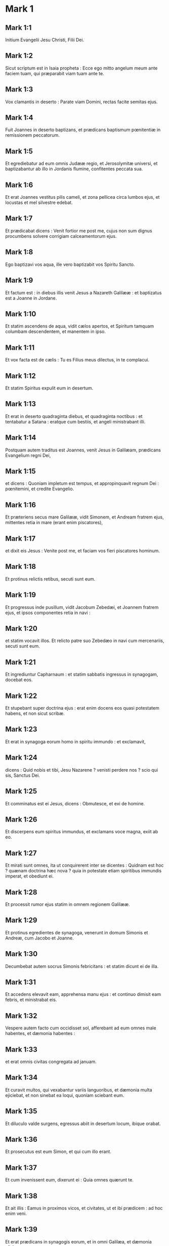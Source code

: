 * Mark 1

** Mark 1:1

Initium Evangelii Jesu Christi, Filii Dei.

** Mark 1:2

Sicut scriptum est in Isaia propheta :   Ecce ego mitto angelum meum ante faciem tuam,  qui præparabit viam tuam ante te. 

** Mark 1:3

Vox clamantis in deserto :  Parate viam Domini, rectas facite semitas ejus.

** Mark 1:4

Fuit Joannes in deserto baptizans, et prædicans baptismum pœnitentiæ in remissionem peccatorum.

** Mark 1:5

Et egrediebatur ad eum omnis Judææ regio, et Jerosolymitæ universi, et baptizabantur ab illo in Jordanis flumine, confitentes peccata sua.

** Mark 1:6

Et erat Joannes vestitus pilis cameli, et zona pellicea circa lumbos ejus, et locustas et mel silvestre edebat.

** Mark 1:7

Et prædicabat dicens : Venit fortior me post me, cujus non sum dignus procumbens solvere corrigiam calceamentorum ejus.

** Mark 1:8

Ego baptizavi vos aqua, ille vero baptizabit vos Spiritu Sancto.  

** Mark 1:9

Et factum est : in diebus illis venit Jesus a Nazareth Galilææ : et baptizatus est a Joanne in Jordane.

** Mark 1:10

Et statim ascendens de aqua, vidit cælos apertos, et Spiritum tamquam columbam descendentem, et manentem in ipso.

** Mark 1:11

Et vox facta est de cælis : Tu es Filius meus dilectus, in te complacui.  

** Mark 1:12

Et statim Spiritus expulit eum in desertum.

** Mark 1:13

Et erat in deserto quadraginta diebus, et quadraginta noctibus : et tentabatur a Satana : eratque cum bestiis, et angeli ministrabant illi.  

** Mark 1:14

Postquam autem traditus est Joannes, venit Jesus in Galilæam, prædicans Evangelium regni Dei,

** Mark 1:15

et dicens : Quoniam impletum est tempus, et appropinquavit regnum Dei : pœnitemini, et credite Evangelio.

** Mark 1:16

Et præteriens secus mare Galilææ, vidit Simonem, et Andream fratrem ejus, mittentes retia in mare (erant enim piscatores),

** Mark 1:17

et dixit eis Jesus : Venite post me, et faciam vos fieri piscatores hominum.

** Mark 1:18

Et protinus relictis retibus, secuti sunt eum.

** Mark 1:19

Et progressus inde pusillum, vidit Jacobum Zebedæi, et Joannem fratrem ejus, et ipsos componentes retia in navi :

** Mark 1:20

et statim vocavit illos. Et relicto patre suo Zebedæo in navi cum mercenariis, secuti sunt eum.  

** Mark 1:21

Et ingrediuntur Capharnaum : et statim sabbatis ingressus in synagogam, docebat eos.

** Mark 1:22

Et stupebant super doctrina ejus : erat enim docens eos quasi potestatem habens, et non sicut scribæ.

** Mark 1:23

Et erat in synagoga eorum homo in spiritu immundo : et exclamavit,

** Mark 1:24

dicens : Quid nobis et tibi, Jesu Nazarene ? venisti perdere nos ? scio qui sis, Sanctus Dei.

** Mark 1:25

Et comminatus est ei Jesus, dicens : Obmutesce, et exi de homine.

** Mark 1:26

Et discerpens eum spiritus immundus, et exclamans voce magna, exiit ab eo.

** Mark 1:27

Et mirati sunt omnes, ita ut conquirerent inter se dicentes : Quidnam est hoc ? quænam doctrina hæc nova ? quia in potestate etiam spiritibus immundis imperat, et obediunt ei.

** Mark 1:28

Et processit rumor ejus statim in omnem regionem Galilææ.  

** Mark 1:29

Et protinus egredientes de synagoga, venerunt in domum Simonis et Andreæ, cum Jacobo et Joanne.

** Mark 1:30

Decumbebat autem socrus Simonis febricitans : et statim dicunt ei de illa.

** Mark 1:31

Et accedens elevavit eam, apprehensa manu ejus : et continuo dimisit eam febris, et ministrabat eis.  

** Mark 1:32

Vespere autem facto cum occidisset sol, afferebant ad eum omnes male habentes, et dæmonia habentes :

** Mark 1:33

et erat omnis civitas congregata ad januam.

** Mark 1:34

Et curavit multos, qui vexabantur variis languoribus, et dæmonia multa ejiciebat, et non sinebat ea loqui, quoniam sciebant eum.  

** Mark 1:35

Et diluculo valde surgens, egressus abiit in desertum locum, ibique orabat.

** Mark 1:36

Et prosecutus est eum Simon, et qui cum illo erant.

** Mark 1:37

Et cum invenissent eum, dixerunt ei : Quia omnes quærunt te.

** Mark 1:38

Et ait illis : Eamus in proximos vicos, et civitates, ut et ibi prædicem : ad hoc enim veni.

** Mark 1:39

Et erat prædicans in synagogis eorum, et in omni Galilæa, et dæmonia ejiciens.  

** Mark 1:40

Et venit ad eum leprosus deprecans eum : et genu flexo dixit ei : Si vis, potes me mundare.

** Mark 1:41

Jesus autem misertus ejus, extendit manum suam : et tangens eum, ait illi : Volo : mundare.

** Mark 1:42

Et cum dixisset, statim discessit ab eo lepra, et mundatus est.

** Mark 1:43

Et comminatus est ei, statimque ejecit illum,

** Mark 1:44

et dicit ei : Vide nemini dixeris : sed vade, ostende te principi sacerdotum, et offer pro emundatione tua, quæ præcepit Moyses in testimonium illis.

** Mark 1:45

At ille egressus cœpit prædicare, et diffamare sermonem, ita ut jam non posset manifeste introire in civitatem, sed foris in desertis locis esset, et conveniebant ad eum undique.   

* Mark 2

** Mark 2:1

Et iterum intravit Capharnaum post dies,

** Mark 2:2

et auditum est quod in domo esset, et convenerunt multi, ita ut non caperet neque ad januam, et loquebatur eis verbum.

** Mark 2:3

Et venerunt ad eum ferentes paralyticum, qui a quatuor portabatur.

** Mark 2:4

Et cum non possent offerre eum illi præ turba, nudaverunt tectum ubi erat : et patefacientes submiserunt grabatum in quo paralyticus jacebat.

** Mark 2:5

Cum autem vidisset Jesus fidem illorum, ait paralytico : Fili, dimittuntur tibi peccata tua.

** Mark 2:6

Erant autem illic quidam de scribis sedentes, et cogitantes in cordibus suis :

** Mark 2:7

Quid hic sic loquitur ? blasphemat. Quis potest dimittere peccata, nisi solus Deus ?

** Mark 2:8

Quo statim cognito Jesus spiritu suo, quia sic cogitarent intra se, dicit illis : Quid ista cogitatis in cordibus vestris ?

** Mark 2:9

Quid est facilius dicere paralytico : Dimittuntur tibi peccata : an dicere : Surge, tolle grabatum tuum, et ambula ?

** Mark 2:10

Ut autem sciatis quia Filius hominis habet potestatem in terra dimittendi peccata (ait paralytico),

** Mark 2:11

tibi dico : Surge, tolle grabatum tuum, et vade in domum tuam.

** Mark 2:12

Et statim surrexit ille : et, sublato grabato, abiit coram omnibus, ita ut mirarentur omnes, et honorificent Deum, dicentes : Quia numquam sic vidimus.  

** Mark 2:13

Et egressus est rursus ad mare, omnisque turba veniebat ad eum, et docebat eos.

** Mark 2:14

Et cum præteriret, vidit Levi Alphæi sedentem ad telonium, et ait illi : Sequere me. Et surgens secutus est eum.

** Mark 2:15

Et factum est, cum accumberet in domo illius, multi publicani et peccatores simul discumbebant cum Jesu et discipulis ejus : erant enim multi, qui et sequebantur eum.

** Mark 2:16

Et scribæ et pharisæi videntes quia manducaret cum publicanis et peccatoribus, dicebant discipulis ejus : Quare cum publicanis et peccatoribus manducat et bibit Magister vester ?

** Mark 2:17

Hoc audito Jesus ait illis : Non necesse habent sani medico, sed qui male habent : non enim veni vocare justos, sed peccatores.

** Mark 2:18

Et erant discipuli Joannis et pharisæi jejunantes : et veniunt, et dicunt illi : Quare discipuli Joannis et pharisæorum jejunant, tui autem discipuli non jejunant ?

** Mark 2:19

Et ait illis Jesus : Numquid possunt filii nuptiarum, quamdiu sponsus cum illis est, jejunare ? Quanto tempore habent secum sponsum, non possunt jejunare.

** Mark 2:20

Venient autem dies cum auferetur ab eis sponsus : et tunc jejunabunt in illis diebus.

** Mark 2:21

Nemo assumentum panni rudis assuit vestimento veteri : alioquin aufert supplementum novum a veteri, et major scissura fit.

** Mark 2:22

Et nemo mittit vinum novum in utres veteres : alioquin dirumpet vinum utres, et vinum effundetur, et utres peribunt : sed vinum novum in utres novos mitti debet.  

** Mark 2:23

Et factum est iterum cum Dominus sabbatis ambularet per sata, et discipuli ejus cœperunt progredi, et vellere spicas.

** Mark 2:24

Pharisæi autem dicebant ei : Ecce, quid faciunt sabbatis quod non licet ?

** Mark 2:25

Et ait illis : Numquam legistis quid fecerit David, quando necessitatem habuit, et esuriit ipse, et qui cum eo erant ?

** Mark 2:26

quomodo introivit in domum Dei sub Abiathar principe sacerdotum, et panes propositionis manducavit, quos non licebat manducare, nisi sacerdotibus, et dedit eis qui cum eo erant ?

** Mark 2:27

Et dicebat eis : Sabbatum propter hominem factum est, et non homo propter sabbatum.

** Mark 2:28

Itaque Dominus est Filius hominis, etiam sabbati.   

* Mark 3

** Mark 3:1

Et introivit iterum in synagogam : et erat ibi homo habens manum aridam.

** Mark 3:2

Et observabant eum, si sabbatis curaret, ut accusarent illum.

** Mark 3:3

Et ait homini habenti manum aridam : Surge in medium.

** Mark 3:4

Et dicit eis : Licet sabbatis benefacere, an male ? animam salvam facere, an perdere ? At illi tacebant.

** Mark 3:5

Et circumspiciens eos cum ira, contristatus super cæcitate cordis eorum, dicit homini : Extende manum tuam. Et extendit, et restituta est manus illi.

** Mark 3:6

Exeuntes autem pharisæi, statim cum Herodianis consilium faciebant adversus eum quomodo eum perderent.  

** Mark 3:7

Jesus autem cum discipulis suis secessit ad mare : et multa turba a Galilæa et Judæa secuta est eum,

** Mark 3:8

et ab Jerosolymis, et ab Idumæa, et trans Jordanem : et qui circa Tyrum et Sidonem multitudo magna, audientes quæ faciebat, venerunt ad eum.

** Mark 3:9

Et dicit discipulis suis ut navicula sibi deserviret propter turbam, ne comprimerent eum :

** Mark 3:10

multos enim sanabat, ita ut irruerent in eum ut illum tangerent, quotquot habebant plagas.

** Mark 3:11

Et spiritus immundi, cum illum videbant, procidebant ei : et clamabant, dicentes :

** Mark 3:12

Tu es Filius Dei. Et vehementer comminabatur eis ne manifestarent illum.  

** Mark 3:13

Et ascendens in montem vocavit ad se quos voluit ipse : et venerunt ad eum.

** Mark 3:14

Et fecit ut essent duodecim cum illo : et ut mitteret eos prædicare.

** Mark 3:15

Et dedit illis potestatem curandi infirmitates et ejiciendi dæmonia.

** Mark 3:16

Et imposuit Simoni nomen Petrus :

** Mark 3:17

et Jacobum Zebedæi, et Joannem fratrem Jacobi, et imposuit eis nomina Boanerges, quod est, Filii tonitrui :

** Mark 3:18

et Andream, et Philippum, et Bartholomæum, et Matthæum, et Thomam, et Jacobum Alphæi, et Thaddæum, et Simonem Cananæum,

** Mark 3:19

et Judam Iscariotem, qui et tradidit illum.  

** Mark 3:20

Et veniunt ad domum : et convenit iterum turba, ita ut non possent neque panem manducare.

** Mark 3:21

Et cum audissent sui, exierunt tenere eum : dicebant enim : Quoniam in furorem versus est.

** Mark 3:22

Et scribæ, qui ab Jerosolymis descenderant, dicebant : Quoniam Beelzebub habet, et quia in principe dæmoniorum ejicit dæmonia.  

** Mark 3:23

Et convocatis eis in parabolis dicebat illis : Quomodo potest Satanas Satanam ejicere ?

** Mark 3:24

Et si regnum in se dividatur, non potest regnum illud stare.

** Mark 3:25

Et si domus super semetipsam dispertiatur, non potest domus illa stare.

** Mark 3:26

Et si Satanas consurrexerit in semetipsum, dispertitus est, et non poterit stare, sed finem habet.

** Mark 3:27

Nemo potest vasa fortis ingressus in domum diripere, nisi prius fortem alliget, et tunc domum ejus diripiet.

** Mark 3:28

Amen dico vobis, quoniam omnia dimittentur filiis hominum peccata, et blasphemiæ quibus blasphemaverint :

** Mark 3:29

qui autem blasphemaverit in Spiritum Sanctum, non habebit remissionem in æternum, sed reus erit æterni delicti.

** Mark 3:30

Quoniam dicebant : Spiritum immundum habet.  

** Mark 3:31

Et veniunt mater ejus et fratres : et foris stantes miserunt ad eum vocantes eum,

** Mark 3:32

et sedebat circa eum turba : et dicunt ei : Ecce mater tua et fratres tui foris quærunt te.

** Mark 3:33

Et respondens eis, ait : Quæ est mater mea et fratres mei ?

** Mark 3:34

Et circumspiciens eos, qui in circuitu ejus sedebant, ait : Ecce mater mea et fratres mei.

** Mark 3:35

Qui enim fecerit voluntatem Dei, hic frater meus, et soror mea, et mater est.   

* Mark 4

** Mark 4:1

Et iterum cœpit docere ad mare : et congregata est ad eum turba multa, ita ut navim ascendens sederet in mari, et omnis turba circa mare super terram erat :

** Mark 4:2

et docebat eos in parabolis multa, et dicebat illis in doctrina sua :

** Mark 4:3

Audite : ecce exiit seminans ad seminandum.

** Mark 4:4

Et dum seminat, aliud cecidit circa viam, et venerunt volucres cæli, et comederunt illud.

** Mark 4:5

Aliud vero cecidit super petrosa, ubi non habuit terram multam : et statim exortum est, quoniam non habebat altitudinem terræ :

** Mark 4:6

et quando exortus est sol, exæstuavit : et eo quod non habebat radicem, exaruit.

** Mark 4:7

Et aliud cecidit in spinas : et ascenderunt spinæ, et suffocaverunt illud, et fructum non dedit.

** Mark 4:8

Et aliud cecidit in terram bonam : et dabat fructum ascendentem et crescentem, et afferebat unum triginta, unum sexaginta, et unum centum.

** Mark 4:9

Et dicebat : Qui habet aures audiendi, audiat.

** Mark 4:10

Et cum esset singularis, interrogaverunt eum hi qui cum eo erant duodecim, parabolam.

** Mark 4:11

Et dicebat eis : Vobis datum est nosse mysterium regni Dei : illis autem, qui foris sunt, in parabolis omnia fiunt :

** Mark 4:12

ut videntes videant, et non videant : et audientes audiant, et non intelligant : nequando convertantur, et dimittantur eis peccata.  

** Mark 4:13

Et ait illis : Nescitis parabolam hanc ? Et quomodo omnes parabolas cognoscetis ?

** Mark 4:14

Qui seminat, verbum seminat.

** Mark 4:15

Hi autem sunt, qui circa viam, ubi seminatur verbum, et cum audierint, confestim venit Satanas, et aufert verbum, quod seminatum est in cordibus eorum.

** Mark 4:16

Et hi sunt similiter, qui super petrosa seminantur : qui cum audierint verbum, statim cum gaudio accipiunt illud :

** Mark 4:17

et non habent radicem in se, sed temporales sunt : deinde orta tribulatione et persecutione propter verbum, confestim scandalizantur.

** Mark 4:18

Et alii sunt qui in spinas seminantur : hi sunt qui verbum audiunt,

** Mark 4:19

et ærumnæ sæculi, et deceptio divitiarum, et circa reliqua concupiscentiæ introëuntes suffocant verbum, et sine fructu efficitur.

** Mark 4:20

Et hi sunt qui super terram bonam seminati sunt, qui audiunt verbum, et suscipiunt, et fructificant, unum triginta, unum sexaginta, et unum centum.  

** Mark 4:21

Et dicebat illis : Numquid venit lucerna ut sub modio ponatur, aut sub lecto ? nonne ut super candelabrum ponatur ?

** Mark 4:22

Non est enim aliquid absconditum, quod non manifestetur : nec factum est occultum, sed ut in palam veniat.

** Mark 4:23

Si quis habet aures audiendi, audiat.

** Mark 4:24

Et dicebat illis : Videte quid audiatis. In qua mensura mensi fueritis, remetietur vobis, et adjicietur vobis.

** Mark 4:25

Qui enim habet, dabitur illi : et qui non habet, etiam quod habet auferetur ab eo.  

** Mark 4:26

Et dicebat : Sic est regnum Dei, quemadmodum si homo jaciat sementem in terram,

** Mark 4:27

et dormiat, et exsurgat nocte et die, et semen germinet, et increscat dum nescit ille.

** Mark 4:28

Ultro enim terra fructificat, primum herbam, deinde spicam, deinde plenum frumentum in spica.

** Mark 4:29

Et cum produxerit fructus, statim mittit falcem, quoniam adest messis.

** Mark 4:30

Et dicebat : Cui assimilabimus regnum Dei ? aut cui parabolæ comparabimus illud ?

** Mark 4:31

Sicut granum sinapis, quod cum seminatum fuerit in terra, minus est omnibus seminibus, quæ sunt in terra :

** Mark 4:32

et cum seminatum fuerit, ascendit, et fit majus omnibus oleribus, et facit ramos magnos, ita ut possint sub umbra ejus aves cæli habitare.

** Mark 4:33

Et talibus multis parabolis loquebatur eis verbum, prout poterant audire :

** Mark 4:34

sine parabola autem non loquebatur eis : seorsum autem discipulis suis disserebat omnia.  

** Mark 4:35

Et ait illis in illa die, cum sero esset factum : Transeamus contra.

** Mark 4:36

Et dimittentes turbam, assumunt eum ita ut erat in navi : et aliæ naves erant cum illo.

** Mark 4:37

Et facta est procella magna venti, et fluctus mittebat in navim, ita ut impleretur navis.

** Mark 4:38

Et erat ipse in puppi super cervical dormiens : et excitant eum, et dicunt illi : Magister, non ad te pertinet, quia perimus ?

** Mark 4:39

Et exsurgens comminatus est vento, et dixit mari : Tace, obmutesce. Et cessavit ventus : et facta est tranquillitas magna.

** Mark 4:40

Et ait illis : Quid timidi estis ? necdum habetis fidem ? et timuerunt timore magno, et dicebant ad alterutrum : Quis, putas, est iste, quia et ventus et mare obediunt ei ?   

* Mark 5

** Mark 5:1

Et venerunt trans fretum maris in regionem Gerasenorum.

** Mark 5:2

Et exeunti ei de navi, statim occurrit de monumentis homo in spiritu immundo,

** Mark 5:3

qui domicilium habebat in monumentis, et neque catenis jam quisquam poterat eum ligare :

** Mark 5:4

quoniam sæpe compedibus et catenis vinctus, dirupisset catenas, et compedes comminuisset, et nemo poterat eum domare :

** Mark 5:5

et semper die ac nocte in monumentis, et in montibus erat, clamans, et concidens se lapidibus.

** Mark 5:6

Videns autem Jesum a longe, cucurrit, et adoravit eum :

** Mark 5:7

et clamans voce magna dixit : Quid mihi et tibi, Jesu Fili Dei altissimi ? adjuro te per Deum, ne me torqueas.

** Mark 5:8

Dicebat enim illi : Exi spiritus immunde ab homine.

** Mark 5:9

Et interrogabat eum : Quod tibi nomen est ? Et dicit ei : Legio mihi nomen est, quia multi sumus.

** Mark 5:10

Et deprecabatur eum multum, ne se expelleret extra regionem.

** Mark 5:11

Erat autem ibi circa montem grex porcorum magnus, pascens.

** Mark 5:12

Et deprecabantur eum spiritus, dicentes : Mitte nos in porcos ut in eos introëamus.

** Mark 5:13

Et concessit eis statim Jesus. Et exeuntes spiritus immundi introierunt in porcos : et magno impetu grex præcipitatus est in mare ad duo millia, et suffocati sunt in mari.

** Mark 5:14

Qui autem pascebant eos, fugerunt, et nuntiaverunt in civitatem et in agros. Et egressi sunt videre quid esset factum :

** Mark 5:15

et veniunt ad Jesum : et vident illum qui a dæmonio vexabatur, sedentem, vestitum, et sanæ mentis, et timuerunt.

** Mark 5:16

Et narraverunt illis, qui viderant, qualiter factum esset ei qui dæmonium habuerat, et de porcis.

** Mark 5:17

Et rogare cœperunt eum ut discederet de finibus eorum.

** Mark 5:18

Cumque ascenderet navim, cœpit illum deprecari, qui a dæmonio vexatus fuerat, ut esset cum illo,

** Mark 5:19

et non admisit eum, sed ait illi : Vade in domum tuam ad tuos, et annuntia illis quanta tibi Dominus fecerit, et misertus sit tui.

** Mark 5:20

Et abiit, et cœpit prædicare in Decapoli, quanta sibi fecisset Jesus : et omnes mirabantur.

** Mark 5:21

Et cum transcendisset Jesus in navi rursum trans fretum, convenit turba multa ad eum, et erat circa mare.  

** Mark 5:22

Et venit quidam de archisynagogis nomine Jairus, et videns eum procidit ad pedes ejus,

** Mark 5:23

et deprecabatur eum multum, dicens : Quoniam filia mea in extremis est, veni, impone manum super eam, ut salva sit, et vivat.

** Mark 5:24

Et abiit cum illo, et sequebatur eum turba multa, et comprimebant eum.

** Mark 5:25

Et mulier, quæ erat in profluvio sanguinis annis duodecim,

** Mark 5:26

et fuerat multa perpessa a compluribus medicis : et erogaverat omnia sua, nec quidquam profecerat, sed magis deterius habebat :

** Mark 5:27

cum audisset de Jesu, venit in turba retro, et tetigit vestimentum ejus :

** Mark 5:28

dicebat enim : Quia si vel vestimentum ejus tetigero, salva ero.

** Mark 5:29

Et confestim siccatus est fons sanguinis ejus : et sensit corpore quia sanata esset a plaga.

** Mark 5:30

Et statim Jesus in semetipso cognoscens virtutem quæ exierat de illo, conversus ad turbam, aiebat : Quis tetigit vestimenta mea ?

** Mark 5:31

Et dicebant ei discipuli sui : Vides turbam comprimentem te, et dicis : Quis me tetigit ?

** Mark 5:32

Et circumspiciebat videre eam, quæ hoc fecerat.

** Mark 5:33

Mulier vero timens et tremens, sciens quod factum esset in se, venit et procidit ante eum, et dixit ei omnem veritatem.

** Mark 5:34

Ille autem dixit ei : Filia, fides tua te salvam fecit : vade in pace, et esto sana a plaga tua.

** Mark 5:35

Adhuc eo loquente, veniunt ab archisynagogo, dicentes : Quia filia tua mortua est : quid ultra vexas magistrum ?

** Mark 5:36

Jesus autem audito verbo quod dicebatur, ait archisynagogo : Noli timere : tantummodo crede.

** Mark 5:37

Et non admisit quemquam se sequi nisi Petrum, et Jacobum, et Joannem fratrem Jacobi.

** Mark 5:38

Et veniunt in domum archisynagogi, et videt tumultum, et flentes, et ejulantes multum.

** Mark 5:39

Et ingressus, ait illis : Quid turbamini, et ploratis ? puella non est mortua, sed dormit.

** Mark 5:40

Et irridebant eum. Ipse vero ejectis omnibus assumit patrem, et matrem puellæ, et qui secum erant, et ingreditur ubi puella erat jacens.

** Mark 5:41

Et tenens manum puellæ, ait illi : Talitha cumi, quod est interpretatum : Puella (tibi dico), surge.

** Mark 5:42

Et confestim surrexit puella, et ambulabat : erat autem annorum duodecim : et obstupuerunt stupore magno.

** Mark 5:43

Et præcepit illis vehementer ut nemo id sciret : et dixit dari illi manducare.   

* Mark 6

** Mark 6:1

Et egressus inde, abiit in patriam suam : et sequebantur eum discipuli sui :

** Mark 6:2

et facto sabbato cœpit in synagoga docere : et multi audientes admirabantur in doctrina ejus, dicentes : Unde huic hæc omnia ? et quæ est sapientia, quæ data est illi, et virtutes tales, quæ per manus ejus efficiuntur ?

** Mark 6:3

Nonne hic est faber, filius Mariæ, frater Jacobi, et Joseph, et Judæ, et Simonis ? nonne et sorores ejus hic nobiscum sunt ? Et scandalizabantur in illo.

** Mark 6:4

Et dicebat illis Jesus : Quia non est propheta sine honore nisi in patria sua, et in domo sua, et in cognatione sua.

** Mark 6:5

Et non poterat ibi virtutem ullam facere, nisi paucos infirmos impositis manibus curavit :

** Mark 6:6

et mirabatur propter incredulitatem eorum, et circuibat castella in circuitu docens.  

** Mark 6:7

Et vocavit duodecim : et cœpit eos mittere binos, et dabat illis potestatem spirituum immundorum.

** Mark 6:8

Et præcepit eis ne quid tollerent in via, nisi virgam tantum : non peram, non panem, neque in zona æs,

** Mark 6:9

sed calceatos sandaliis, et ne induerentur duabus tunicis.

** Mark 6:10

Et dicebat eis : Quocumque introieritis in domum, illic manete donec exeatis inde :

** Mark 6:11

et quicumque non receperint vos, nec audierint vos, exeuntes inde, excutite pulverem de pedibus vestris in testimonium illis.

** Mark 6:12

Et exeuntes prædicabant ut pœnitentiam agerent :

** Mark 6:13

et dæmonia multa ejiciebant, et ungebant oleo multos ægros, et sanabant.  

** Mark 6:14

Et audivit rex Herodes (manifestum enim factum est nomen ejus), et dicebat : Quia Joannes Baptista resurrexit a mortuis : et propterea virtutes operantur in illo.

** Mark 6:15

Alii autem dicebant : Quia Elias est ; alii vero dicebant : Quia propheta est, quasi unus ex prophetis.

** Mark 6:16

Quo audito Herodes ait : Quem ego decollavi Joannem, hic a mortuis resurrexit.

** Mark 6:17

Ipse enim Herodes misit, ac tenuit Joannem, et vinxit eum in carcere propter Herodiadem uxorem Philippi fratris sui, quia duxerat eam.

** Mark 6:18

Dicebat enim Joannes Herodi : Non licet tibi habere uxorem fratris tui.

** Mark 6:19

Herodias autem insidiabatur illi : et volebat occidere eum, nec poterat.

** Mark 6:20

Herodes enim metuebat Joannem, sciens eum virum justum et sanctum : et custodiebat eum, et audito eo multa faciebat, et libenter eum audiebat.

** Mark 6:21

Et cum dies opportunus accidisset, Herodes natalis sui cœnam fecit principibus, et tribunis, et primis Galilææ :

** Mark 6:22

cumque introisset filia ipsius Herodiadis, et saltasset, et placuisset Herodi, simulque recumbentibus, rex ait puellæ : Pete a me quod vis, et dabo tibi :

** Mark 6:23

et juravit illi : Quia quidquid petieris dabo tibi, licet dimidium regni mei.

** Mark 6:24

Quæ cum exisset, dixit matri suæ : Quid petam ? At illa dixit : Caput Joannis Baptistæ.

** Mark 6:25

Cumque introisset statim cum festinatione ad regem, petivit dicens : Volo ut protinus des mihi in disco caput Joannis Baptistæ.

** Mark 6:26

Et contristatus est rex : propter jusjurandum, et propter simul discumbentes, noluit eam contristare :

** Mark 6:27

sed misso spiculatore præcepit afferri caput ejus in disco. Et decollavit eum in carcere,

** Mark 6:28

et attulit caput ejus in disco : et dedit illud puellæ, et puella dedit matri suæ.

** Mark 6:29

Quo audito, discipuli ejus venerunt, et tulerunt corpus ejus : et posuerunt illud in monumento.  

** Mark 6:30

Et convenientes Apostoli ad Jesum, renuntiaverunt ei omnia quæ egerant, et docuerant.

** Mark 6:31

Et ait illis : Venite seorsum in desertum locum, et requiescite pusillum. Erant enim qui veniebant et redibant multi : et nec spatium manducandi habebant.

** Mark 6:32

Et ascendentes in navim, abierunt in desertum locum seorsum.

** Mark 6:33

Et viderunt eos abeuntes, et cognoverunt multi : et pedestres de omnibus civitatibus concurrerunt illuc, et prævenerunt eos.

** Mark 6:34

Et exiens vidit turbam multam Jesus : et misertus est super eos, quia erant sicut oves non habentes pastorem, et cœpit docere multa.

** Mark 6:35

Et cum jam hora multa fieret, accesserunt discipuli ejus, dicentes : Desertus est locus hic, et jam hora præteriit :

** Mark 6:36

dimitte illos, ut euntes in proximas villas et vicos, emant sibi cibos, quos manducent.

** Mark 6:37

Et respondens ait illis : Date illis vos manducare. Et dixerunt ei : Euntes emamus ducentis denariis panes, et dabimus illis manducare.

** Mark 6:38

Et dicit eis : Quot panes habetis ? ite, et videte. Et cum cognovissent, dicunt : Quinque, et duos pisces.

** Mark 6:39

Et præcepit illis ut accumbere facerent omnes secundum contubernia super viride fœnum.

** Mark 6:40

Et discubuerunt in partes per centenos et quinquagenos.

** Mark 6:41

Et acceptis quinque panibus et duobus piscibus, intuens in cælum, benedixit, et fregit panes, et dedit discipulis suis, ut ponerent ante eos : et duos pisces divisit omnibus.

** Mark 6:42

Et manducaverunt omnes, et saturati sunt.

** Mark 6:43

Et sustulerunt reliquias, fragmentorum duodecim cophinos plenos, et de piscibus.

** Mark 6:44

Erant autem qui manducaverunt quinque millia virorum.  

** Mark 6:45

Et statim coëgit discipulos suos ascendere navim, ut præcederent eum trans fretum ad Bethsaidam, dum ipse dimitteret populum.

** Mark 6:46

Et cum dimisisset eos, abiit in montem orare.

** Mark 6:47

Et cum sero esset, erat navis in medio mari et ipse solus in terra.

** Mark 6:48

Et videns eos laborantes in remigando (erat enim ventus contrarius eis) et circa quartam vigiliam noctis venit ad eos ambulans supra mare : et volebat præterire eos.

** Mark 6:49

At illi ut viderunt eum ambulantem supra mare, putaverunt phantasma esse, et exclamaverunt.

** Mark 6:50

Omnes enim viderunt eum, et conturbati sunt. Et statim locutus est cum eis, et dixit eis : Confidite, ego sum : nolite timere.

** Mark 6:51

Et ascendit ad illos in navim, et cessavit ventus. Et plus magis intra se stupebant :

** Mark 6:52

non enim intellexerunt de panibus : erat enim cor eorum obcæcatum.

** Mark 6:53

Et cum transfretassent, venerunt in terram Genesareth, et applicuerunt.

** Mark 6:54

Cumque egressi essent de navi, continuo cognoverunt eum :

** Mark 6:55

et percurrentes universam regionem illam, cœperunt in grabatis eos, qui se male habebant, circumferre, ubi audiebant eum esse.

** Mark 6:56

Et quocumque introibat, in vicos, vel in villas aut civitates, in plateis ponebant infirmos, et deprecabantur eum, ut vel fimbriam vestimenti ejus tangerent, et quotquot tangebant eum, salvi fiebant.   

* Mark 7

** Mark 7:1

Et conveniunt ad eum pharisæi, et quidam de scribis, venientes ab Jerosolymis.

** Mark 7:2

Et cum vidissent quosdam ex discipulis ejus communibus manibus, id est non lotis, manducare panes, vituperaverunt.

** Mark 7:3

Pharisæi enim, et omnes Judæi, nisi crebro laverint manus, non manducant, tenentes traditionem seniorum :

** Mark 7:4

et a foro nisi baptizentur, non comedunt : et alia multa sunt, quæ tradita sunt illis servare, baptismata calicum, et urceorum, et æramentorum, et lectorum :

** Mark 7:5

et interrogabant eum pharisæi et scribæ : Quare discipuli tui non ambulant juxta traditionem seniorum, sed communibus manibus manducant panem ?

** Mark 7:6

At ille respondens, dixit eis : Bene prophetavit Isaias de vobis hypocritis, sicut scriptum est :   Populus hic labiis me honorat,  cor autem eorum longe est a me : 

** Mark 7:7

in vanum autem me colunt,  docentes doctrinas, et præcepta hominum.

** Mark 7:8

Relinquentes enim mandatum Dei, tenetis traditionem hominum, baptismata urceorum et calicum : et alia similia his facitis multa.

** Mark 7:9

Et dicebat illis : Bene irritum facitis præceptum Dei, ut traditionem vestram servetis.

** Mark 7:10

Moyses enim dixit : Honora patrem tuum, et matrem tuam. Et : Qui maledixerit patri, vel matri, morte moriatur.

** Mark 7:11

Vos autem dicitis : Si dixerit homo patri, aut matri, Corban (quod est donum) quodcumque ex me, tibi profuerit :

** Mark 7:12

et ultra non dimittitis eum quidquam facere patri suo, aut matri,

** Mark 7:13

rescindentes verbum Dei per traditionem vestram, quam tradidistis : et similia hujusmodi multa facitis.  

** Mark 7:14

Et advocans iterum turbam, dicebat illis : Audite me omnes, et intelligite.

** Mark 7:15

Nihil est extra hominem introiens in eum, quod possit eum coinquinare, sed quæ de homine procedunt illa sunt quæ communicant hominem.

** Mark 7:16

Si quis habet aures audiendi, audiat.

** Mark 7:17

Et cum introisset in domum a turba, interrogabant eum discipuli ejus parabolam.

** Mark 7:18

Et ait illis : Sic et vos imprudentes estis ? Non intelligitis quia omne extrinsecus introiens in hominem, non potest eum communicare :

** Mark 7:19

quia non intrat in cor ejus, sed in ventrum vadit, et in secessum exit, purgans omnes escas ?

** Mark 7:20

Dicebat autem, quoniam quæ de homine exeunt, illa communicant hominem.

** Mark 7:21

Ab intus enim de corde hominum malæ cogitationes procedunt, adulteria, fornicationes, homicidia,

** Mark 7:22

furta, avaritiæ, nequitiæ, dolus, impudicitiæ, oculus malus, blasphemia, superbia, stultitia.

** Mark 7:23

Omnia hæc mala ab intus procedunt, et communicant hominem.  

** Mark 7:24

Et inde surgens abiit in fines Tyri et Sidonis : et ingressus domum, neminem voluit scire, et non potuit latere.

** Mark 7:25

Mulier enim statim ut audivit de eo, cujus filia habebat spiritum immundum, intravit, et procidit ad pedes ejus.

** Mark 7:26

Erat enim mulier gentilis, Syrophœnissa genere. Et rogabat eum ut dæmonium ejiceret de filia ejus.

** Mark 7:27

Qui dixit illi : Sine prius saturari filios : non est enim bonum sumere panem filiorum, et mittere canibus.

** Mark 7:28

At illa respondit, et dixit illi : Utique Domine, nam et catelli comedunt sub mensa de micis puerorum.

** Mark 7:29

Et ait illi : Propter hunc sermonem vade : exiit dæmonium a filia tua.

** Mark 7:30

Et cum abiisset domum suam, invenit puellam jacentem supra lectum, et dæmonium exiisse.  

** Mark 7:31

Et iterum exiens de finibus Tyri, venit per Sidonem ad mare Galilææ inter medios fines Decapoleos.

** Mark 7:32

Et adducunt ei surdum, et mutum, et deprecabantur eum, ut imponat illi manum.

** Mark 7:33

Et apprehendens eum de turba seorsum, misit digitos suos in auriculas ejus : et exspuens, tetigit linguam ejus :

** Mark 7:34

et suspiciens in cælum, ingemuit, et ait illi : Ephphetha, quod est, Adaperire.

** Mark 7:35

Et statim apertæ sunt aures ejus, et solutum est vinculum linguæ ejus, et loquebatur recte.

** Mark 7:36

Et præcepit illis ne cui dicerent. Quanto autem eis præcipiebat, tanto magis plus prædicabant :

** Mark 7:37

et eo amplius admirabantur, dicentes : Bene omnia fecit : et surdos fecit audire, et mutos loqui.   

* Mark 8

** Mark 8:1

In diebus illis iterum cum turba multa esset, nec haberent quod manducarent, convocatis discipulis, ait illis :

** Mark 8:2

Misereor super turbam : quia ecce jam triduo sustinent me, nec habent quod manducent :

** Mark 8:3

et si dimisero eos jejunos in domum suam, deficient in via : quidam enim ex eis de longe venerunt.

** Mark 8:4

Et responderunt ei discipuli sui : Unde illos quis poterit saturare panibus in solitudine ?

** Mark 8:5

Et interrogavit eos : Quot panes habetis ? Qui dixerunt : Septem.

** Mark 8:6

Et præcepit turbæ discumbere super terram. Et accipiens septem panes, gratias agens fregit, et dabat discipulis suis ut apponerent, et apposuerunt turbæ.

** Mark 8:7

Et habebant pisciculos paucos : et ipsos benedixit, et jussit apponi.

** Mark 8:8

Et manducaverunt, et saturati sunt, et sustulerunt quod superaverat de fragmentis, septem sportas.

** Mark 8:9

Erant autem qui manducaverunt, quasi quatuor millia : et dimisit eos.  

** Mark 8:10

Et statim ascendens navim cum discipulis suis, venit in partes Dalmanutha.

** Mark 8:11

Et exierunt pharisæi, et cœperunt conquirere cum eo, quærentes ab illo signum de cælo, tentantes eum.

** Mark 8:12

Et ingemiscens spiritu, ait : Quid generatio ista signum quærit ? Amen dico vobis, si dabitur generationi isti signum.

** Mark 8:13

Et dimittens eos, ascendit iterum navim et abiit trans fretum.  

** Mark 8:14

Et obliti sunt panes sumere : et nisi unum panem non habebant secum in navi.

** Mark 8:15

Et præcipiebat eis, dicens : Videte, et cavete a fermento pharisæorum, et fermento Herodis.

** Mark 8:16

Et cogitabant ad alterutrum, dicentes : quia panes non habemus.

** Mark 8:17

Quo cognito, ait illis Jesus : Quid cogitatis, quia panes non habetis ? nondum cognoscetis nec intelligitis ? adhuc cæcatum habetis cor vestrum ?

** Mark 8:18

oculos habentes non videtis ? et aures habentes non auditis ? nec recordamini,

** Mark 8:19

quando quinque panes fregi in quinque millia : quot cophinos fragmentorum plenos sustulistis ? Dicunt ei : Duodecim.

** Mark 8:20

Quando et septem panes in quatuor millia : quot sportas fragmentorum tulistis ? Et dicunt ei : Septem.

** Mark 8:21

Et dicebat eis : Quomodo nondum intelligitis ?  

** Mark 8:22

Et veniunt Bethsaidam, et adducunt ei cæcum, et rogabant eum ut illum tangeret.

** Mark 8:23

Et apprehensa manu cæci, eduxit eum extra vicum : et exspuens in oculos ejus impositis manibus suis, interrogavit eum si quid videret.

** Mark 8:24

Et aspiciens, ait : Video homines velut arbores ambulantes.

** Mark 8:25

Deinde iterum imposuit manus super oculos ejus : et cœpit videre : et restitutus est ita ut clare videret omnia.

** Mark 8:26

Et misit illum in domum suam, dicens : Vade in domum tuam : et si in vicum introieris, nemini dixeris.  

** Mark 8:27

Et egressus est Jesus, et discipuli ejus in castella Cæsareæ Philippi : et in via interrogabat discipulos suos, dicens eis : Quem me dicunt esse homines ?

** Mark 8:28

Qui responderunt illi, dicentes : Joannem Baptistam, alii Eliam, alii vero quasi unum de prophetis.

** Mark 8:29

Tunc dicit illis : Vos vero quem me esse dicitis ? Respondens Petrus, ait ei : Tu es Christus.

** Mark 8:30

Et comminatus est eis, ne cui dicerent de illo.  

** Mark 8:31

Et cœpit docere eos quoniam oportet Filium hominis pati multa, et reprobari a senioribus, et a summis sacerdotibus et scribis, et occidi : et post tres dies resurgere.

** Mark 8:32

Et palam verbum loquebatur. Et apprehendens eum Petrus, cœpit increpare eum.

** Mark 8:33

Qui conversus, et videns discipulos suos, comminatus est Petro, dicens : Vade retro me Satana, quoniam non sapis quæ Dei sunt, sed quæ sunt hominum.  

** Mark 8:34

Et convocata turba cum discipulis suis, dixit eis : Si quis vult me sequi, deneget semetipsum : et tollat crucem suam, et sequatur me.

** Mark 8:35

Qui enim voluerit animam suam salvam facere, perdet eam : qui autem perdiderit animam suam propter me, et Evangelium, salvam faciet eam.

** Mark 8:36

Quid enim proderit homini, si lucretur mundum totum et detrimentum animæ suæ faciat ?

** Mark 8:37

Aut quid dabit homo commutationis pro anima sua ?

** Mark 8:38

Qui enim me confusus fuerit, et verba mea in generatione ista adultera et peccatrice, et Filius hominis confundetur eum, cum venerit in gloria Patris sui cum angelis sanctis.

** Mark 8:39

Et dicebat illis : Amen dico vobis, quia sunt quidam de hic stantibus, qui non gustabunt mortem donec videant regnum Dei veniens in virtute.   

* Mark 9

** Mark 9:1

Et post dies sex assumit Jesus Petrum, et Jacobum, et Joannem, et ducit illos in montem excelsum seorsum solos, et transfiguratus est coram ipsis.

** Mark 9:2

Et vestimenta ejus facta sunt splendentia, et candida nimis velut nix, qualia fullo non potest super terram candida facere.

** Mark 9:3

Et apparuit illis Elias cum Moyse : et erant loquentes cum Jesu.

** Mark 9:4

Et respondens Petrus, ait Jesu : Rabbi, bonum est nos hic esse : et faciamus tria tabernacula, tibi unum, et Moysi unum, et Eliæ unum.

** Mark 9:5

Non enim sciebat quid diceret : erant enim timore exterriti.

** Mark 9:6

Et facta est nubes obumbrans eos : et venit vox de nube, dicens : Hic est Filius meus carissimus : audite illum.

** Mark 9:7

Et statim circumspicientes, neminem amplius viderunt, nisi Jesum tantum secum.

** Mark 9:8

Et descendentibus illis de monte, præcepit illis ne cuiquam quæ vidissent, narrarent : nisi cum Filius hominis a mortuis resurrexerit.

** Mark 9:9

Et verbum continuerunt apud se : conquirentes quid esset, cum a mortuis resurrexerit.

** Mark 9:10

Et interrogabant eum, dicentes : Quid ergo dicunt pharisæi et scribæ, quia Eliam oportet venire primum ?

** Mark 9:11

Qui respondens, ait illis : Elias cum venerit primo, restituet omnia : et quomodo scriptum est in Filium hominis, ut multa patiatur et contemnatur.

** Mark 9:12

Sed dico vobis quia et Elias venit (et fecerunt illi quæcumque voluerunt) sicut scriptum est de eo.  

** Mark 9:13

Et veniens ad discipulos suos, vidit turbam magnam circa eos, et scribas conquirentes cum illis.

** Mark 9:14

Et confestim omnis populus videns Jesum, stupefactus est, et expaverunt, et accurrentes salutabant eum.

** Mark 9:15

Et interrogavit eos : Quid inter vos conquiritis ?

** Mark 9:16

Et respondens unus de turba, dixit : Magister, attuli filium meum ad te habentem spiritum mutum :

** Mark 9:17

qui ubicumque eum apprehenderit, allidit illum, et spumat, et stridet dentibus, et arescit : et dixi discipulis tuis ut ejicerent illum, et non potuerunt.

** Mark 9:18

Qui respondens eis, dixit : O generatio incredula, quamdiu apud vos ero ? quamdiu vos patiar ? afferte illum ad me.

** Mark 9:19

Et attulerunt eum. Et cum vidisset eum, statim spiritus conturbavit illum : et elisus in terram, volutabatur spumans.

** Mark 9:20

Et interrogavit patrem ejus : Quantum temporis est ex quo ei hoc accidit ? At ille ait : Ab infantia :

** Mark 9:21

et frequenter eum in ignem, et in aquas misit ut eum perderet : sed si quid potes, adjuva nos, misertus nostri.

** Mark 9:22

Jesus autem ait illi : Si potes credere, omnia possibilia sunt credenti.

** Mark 9:23

Et continuo exclamans pater pueri, cum lacrimis aiebat : Credo, Domine ; adjuva incredulitatem meam.

** Mark 9:24

Et cum videret Jesus concurrentem turbam, comminatus est spiritui immundo, dicens illi : Surde et mute spiritus, ego præcipio tibi, exi ab eo : et amplius ne introëas in eum.

** Mark 9:25

Et exclamans, et multum discerpens eum, exiit ab eo, et factus est sicut mortuus, ita ut multi dicerent : Quia mortuus est.

** Mark 9:26

Jesus autem tenens manum ejus elevavit eum, et surrexit.

** Mark 9:27

Et cum introisset in domum, discipuli ejus secreto interrogabant eum : Quare nos non potuimus ejicere eum ?

** Mark 9:28

Et dixit illis : Hoc genus in nullo potest exire, nisi in oratione et jejunio.

** Mark 9:29

Et inde profecti prætergrediebantur Galilæam : nec volebat quemquam scire.  

** Mark 9:30

Docebat autem discipulos suos, et dicebat illis : Quoniam Filius hominis tradetur in manus hominum, et occident eum, et occisus tertia die resurget.

** Mark 9:31

At illi ignorabant verbum : et timebant interrogare eum.  

** Mark 9:32

Et venerunt Capharnaum. Qui cum domi essent, interrogabat eos : Quid in via tractabatis ?

** Mark 9:33

At illi tacebant : siquidem in via inter se disputaverunt : quis eorum major esset.

** Mark 9:34

Et residens vocavit duodecim, et ait illis : Si quis vult primus esse, erit omnium novissimus, et omnium minister.

** Mark 9:35

Et accipiens puerum, statuit eum in medio eorum : quem cum complexus esset, ait illis :

** Mark 9:36

Quisquis unum ex hujusmodi pueris receperit in nomine meo, me recipit : et quicumque me susceperit, non me suscipit, sed eum qui misit me.  

** Mark 9:37

Respondit illi Joannes, dicens : Magister, vidimus quemdam in nomine tuo ejicientem dæmonia, qui non sequitur nos, et prohibuimus eum.

** Mark 9:38

Jesus autem ait : Nolite prohibere eum : nemo est enim qui faciat virtutem in nomine meo, et possit cito male loqui de me :

** Mark 9:39

qui enim non est adversum vos, pro vobis est.

** Mark 9:40

Quisquis enim potum dederit vobis calicem aquæ in nomine meo, quia Christi estis : amen dico vobis, non perdet mercedem suam.  

** Mark 9:41

Et quisquis scandalizaverit unum ex his pusillis credentibus in me : bonum est ei magis si circumdaretur mola asinaria collo ejus, et in mare mitteretur.

** Mark 9:42

Et si scandalizaverit te manus tua, abscide illam : bonum est tibi debilem introire in vitam, quam duas manus habentem ire in gehennam, in ignem inextinguibilem,

** Mark 9:43

ubi vermis eorum non moritur, et ignis non extinguitur.

** Mark 9:44

Et si pes tuus te scandalizat, amputa illum : bonum est tibi claudum introire in vitam æternam, quam duos pedes habentem mitti in gehennam ignis inextinguibilis,

** Mark 9:45

ubi vermis eorum non moritur, et ignis non extinguitur.

** Mark 9:46

Quod si oculus tuus scandalizat te, ejice eum : bonum est tibi luscum introire in regnum Dei, quam duos oculos habentem mitti in gehennam ignis,

** Mark 9:47

ubi vermis eorum non moritur, et ignis non extinguitur.

** Mark 9:48

Omnis enim igne salietur, et omnis victima sale salietur.

** Mark 9:49

Bonum est sal : quod si sal insulsum fuerit, in quo illud condietis ? Habete in vobis sal, et pacem habete inter vos.   

* Mark 10

** Mark 10:1

Et inde exsurgens venit in fines Judææ ultra Jordanem : et conveniunt iterum turbæ ad eum : et sicut consueverat, iterum docebat illos.

** Mark 10:2

Et accedentes pharisæi interrogabant eum : Si licet viro uxorem dimittere : tentantes eum.

** Mark 10:3

At ille respondens, dixit eis : Quid vobis præcepit Moyses ?

** Mark 10:4

Qui dixerunt : Moyses permisit libellum repudii scribere, et dimittere.

** Mark 10:5

Quibus respondens Jesus, ait : Ad duritiam cordis vestri scripsit vobis præceptum istud :

** Mark 10:6

ab initio autem creaturæ masculum et feminam fecit eos Deus.

** Mark 10:7

Propter hoc relinquet homo patrem suum et matrem, et adhærebit ad uxorem suam :

** Mark 10:8

et erunt duo in carne una. Itaque jam non sunt duo, sed una caro.

** Mark 10:9

Quod ergo Deus conjunxit, homo non separet.

** Mark 10:10

Et in domo iterum discipuli ejus de eodem interrogaverunt eum.

** Mark 10:11

Et ait illis : Quicumque dimiserit uxorem suam, et aliam duxerit, adulterium committit super eam.

** Mark 10:12

Et si uxor dimiserit virum suum, et alii nupserit, mœchatur.  

** Mark 10:13

Et offerebant illi parvulos ut tangeret illos. Discipuli autem comminabantur offerentibus.

** Mark 10:14

Quos cum videret Jesus, indigne tulit, et ait illis : Sinite parvulos venire ad me, et ne prohibueritis eos : talium enim est regnum Dei.

** Mark 10:15

Amen dico vobis : Quisquis non receperit regnum Dei velut parvulus, non intrabit in illud.

** Mark 10:16

Et complexans eos, et imponens manus super illos, benedicebat eos.  

** Mark 10:17

Et cum egressus esset in viam, procurrens quidam genu flexo ante eum, rogabat eum : Magister bone, quid faciam ut vitam æternam percipiam ?

** Mark 10:18

Jesus autem dixit ei : Quid me dicis bonum ? nemo bonus, nisi unus Deus.

** Mark 10:19

Præcepta nosti : ne adulteres, ne occidas, ne fureris, ne falsum testimonium dixeris, ne fraudem feceris, honora patrem tuum et matrem.

** Mark 10:20

At ille respondens, ait illi : Magister, hæc omnia observavi a juventute mea.

** Mark 10:21

Jesus autem intuitus eum, dilexit eum, et dixit ei : Unum tibi deest : vade, quæcumque habes vende, et da pauperibus, et habebis thesaurum in cælo : et veni, sequere me.

** Mark 10:22

Qui contristatus in verbo, abiit mœrens : erat enim habens multas possessiones.

** Mark 10:23

Et circumspiciens Jesus, ait discipulis suis : Quam difficile qui pecunias habent, in regnum Dei introibunt !

** Mark 10:24

Discipuli autem obstupescebant in verbis ejus. At Jesus rursus respondens ait illis : Filioli, quam difficile est, confidentes in pecuniis, in regnum Dei introire !

** Mark 10:25

Facilius est camelum per foramen acus transire, quam divitem intrare in regnum Dei.

** Mark 10:26

Qui magis admirabantur, dicentes ad semetipsos : Et quis potest salvus fieri ?

** Mark 10:27

Et intuens illos Jesus, ait : Apud homines impossibile est, sed non apud Deum : omnia enim possibilia sunt apud Deum.  

** Mark 10:28

Et cœpit ei Petrus dicere : Ecce nos dimisimus omnia, et secuti sumus te.

** Mark 10:29

Respondens Jesus, ait : Amen dico vobis : Nemo est qui reliquerit domum, aut fratres, aut sorores, aut patrem, aut matrem, aut filios, aut agros propter me et propter Evangelium,

** Mark 10:30

qui non accipiat centies tantum, nunc in tempore hoc : domos, et fratres, et sorores, et matres, et filios, et agros, cum persecutionibus, et in sæculo futuro vitam æternam.

** Mark 10:31

Multi autem erunt primi novissimi, et novissimi primi.  

** Mark 10:32

Erant autem in via ascendentes Jerosolymam : et præcedebat illos Jesus, et stupebant : et sequentes timebant. Et assumens iterum duodecim, cœpit illis dicere quæ essent ei eventura.

** Mark 10:33

Quia ecce ascendimus Jerosolymam, et Filius hominis tradetur principibus sacerdotum, et scribis, et senioribus, et damnabunt eum morte, et tradent eum gentibus :

** Mark 10:34

et illudent ei, et conspuent eum, et flagellabunt eum, et interficient eum : et tertia die resurget.  

** Mark 10:35

Et accedunt ad eum Jacobus et Joannes filii Zebedæi, dicentes : Magister, volumus ut quodcumque petierimus, facias nobis.

** Mark 10:36

At ille dixit eis : Quid vultis ut faciam vobis ?

** Mark 10:37

Et dixerunt : Da nobis ut unus ad dexteram tuam, et alius ad sinistram tuam sedeamus in gloria tua.

** Mark 10:38

Jesus autem ait eis : Nescitis quid petatis : potestis bibere calicem, quem ego bibo, aut baptismo, quo ego baptizor, baptizari ?

** Mark 10:39

At illi dixerunt ei : Possumus. Jesus autem ait eis : Calicem quidem, quem ego bibo, bibetis ; et baptismo, quo ego baptizor, baptizabimini :

** Mark 10:40

sedere autem ad dexteram meam, vel ad sinistram, non est meum dare vobis, sed quibus paratum est.

** Mark 10:41

Et audientes decem, cœperunt indignari de Jacobo et Joanne.

** Mark 10:42

Jesus autem vocans eos, ait illis : Scitis quia hi, qui videntur principari gentibus, dominantur eis : et principes eorum potestatem habent ipsorum.

** Mark 10:43

Non ita est autem in vobis, sed quicumque voluerit fieri major, erit vester minister :

** Mark 10:44

et quicumque voluerit in vobis primus esse, erit omnium servus.

** Mark 10:45

Nam et Filius hominis non venit ut ministraretur ei, sed ut ministraret, et daret animam suam redemptionem pro multis.  

** Mark 10:46

Et veniunt Jericho : et proficiscente eo de Jericho, et discipulis ejus, et plurima multitudine, filius Timæi Bartimæus cæcus, sedebat juxta viam mendicans.

** Mark 10:47

Qui cum audisset quia Jesus Nazarenus est, cœpit clamare, et dicere : Jesu fili David, miserere mei.

** Mark 10:48

Et comminabantur ei multi ut taceret. At ille multo magis clamabat : Fili David, miserere mei.

** Mark 10:49

Et stans Jesus præcepit illum vocari. Et vocant cæcum, dicentes ei : Animæquior esto : surge, vocat te.

** Mark 10:50

Qui projecto vestimento suo exiliens, venit ad eum.

** Mark 10:51

Et respondens Jesus dixit illi : Quid tibi vis faciam ? Cæcus autem dixit ei : Rabboni, ut videam.

** Mark 10:52

Jesus autem ait illi : Vade, fides tua te salvum fecit. Et confestim vidit, et sequebatur eum in via.   

* Mark 11

** Mark 11:1

Et cum appropinquarent Jerosolymæ et Bethaniæ ad montem Olivarum, mittit duos ex discipulis suis,

** Mark 11:2

et ait illis : Ite in castellum, quod contra vos est, et statim introëuntes illuc, invenietis pullum ligatum, super quem nemo adhuc hominum sedit : solvite illum, et adducite.

** Mark 11:3

Et si quis vobis dixerit : Quid facitis ? dicite, quia Domino necessarius est : et continuo illum dimittet huc.

** Mark 11:4

Et abeuntes invenerunt pullum ligatum ante januam foris in bivio : et solvunt eum.

** Mark 11:5

Et quidam de illic stantibus dicebant illis : Quid facitis solventes pullum ?

** Mark 11:6

Qui dixerunt eis sicut præceperat illis Jesus, et dimiserunt eis.

** Mark 11:7

Et duxerunt pullum ad Jesum : et imponunt illi vestimenta sua, et sedit super eum.

** Mark 11:8

Multi autem vestimenta sua straverunt in via : alii autem frondes cædebant de arboribus, et sternebant in via.

** Mark 11:9

Et qui præibant, et qui sequebantur, clamabant, dicentes : Hosanna : benedictus qui venit in nomine Domini :

** Mark 11:10

benedictum quod venit regnum patris nostri David : hosanna in excelsis.

** Mark 11:11

Et introivit Jerosolymam in templum : et circumspectis omnibus, cum jam vespera esset hora, exiit in Bethaniam cum duodecim.  

** Mark 11:12

Et alia die cum exirent a Bethania, esuriit.

** Mark 11:13

Cumque vidisset a longe ficum habentem folia, venit si quid forte inveniret in ea : et cum venisset ad eam, nihil invenit præter folia : non enim erat tempus ficorum.

** Mark 11:14

Et respondens dixit ei : Jam non amplius in æternum ex te fructum quisquam manducet. Et audiebant discipuli ejus.  

** Mark 11:15

Et veniunt in Jerosolymam. Et cum introisset in templum, cœpit ejicere vendentes et ementes in templo : et mensas numulariorum, et cathedras vendentium columbas evertit :

** Mark 11:16

et non sinebat ut quisquam transferret vas per templum :

** Mark 11:17

et docebat, dicens eis : Nonne scriptum est : Quia domus mea, domus orationis vocabitur omnibus gentibus ? vos autem fecistis eam speluncam latronum.

** Mark 11:18

Quo audito principes sacerdotum et scribæ, quærebant quomodo eum perderent : timebant enim eum, quoniam universa turba admirabatur super doctrina ejus.

** Mark 11:19

Et cum vespera facta esset, egrediebatur de civitate.  

** Mark 11:20

Et cum mane transirent, viderunt ficum aridam factam a radicibus.

** Mark 11:21

Et recordatus Petrus, dixit ei : Rabbi, ecce ficus, cui maledixisti, aruit.

** Mark 11:22

Et respondens Jesus ait illis : Habete fidem Dei.

** Mark 11:23

Amen dico vobis, quia quicumque dixerit huic monti : Tollere, et mittere in mare, et non hæsitaverit in corde suo, sed crediderit, quia quodcumque dixerit fiat, fiet ei.

** Mark 11:24

Propterea dico vobis, omnia quæcumque orantes petitis, credite quia accipietis, et evenient vobis.

** Mark 11:25

Et cum stabitis ad orandum, dimittite si quid habetis adversus aliquem : ut et Pater vester, qui in cælis est, dimittat vobis peccata vestra.

** Mark 11:26

Quod si vos non dimiseritis : nec Pater vester, qui in cælis est, dimittet vobis peccata vestra.  

** Mark 11:27

Et veniunt rursus Jerosolymam. Et cum ambularet in templo, accedunt ad eum summi sacerdotes, et scribæ, et seniores :

** Mark 11:28

et dicunt ei : In qua potestate hæc facis ? et quis dedit tibi hanc potestatem ut ista facias ?

** Mark 11:29

Jesus autem respondens, ait illis : Interrogabo vos et ego unum verbum, et respondete mihi : et dicam vobis in qua potestate hæc faciam.

** Mark 11:30

Baptismus Joannis, de cælo erat, an ex hominibus ? Respondete mihi.

** Mark 11:31

At illi cogitabant secum, dicentes : Si dixerimus : De cælo, dicet : Quare ergo non credidistis ei ?

** Mark 11:32

Si dixerimus : Ex hominibus, timemus populum : omnes enim habebant Joannem quia vere propheta esset.

** Mark 11:33

Et respondentes dicunt Jesu : Nescimus. Et respondens Jesus ait illis : Neque ego dico vobis in qua potestate hæc faciam.   

* Mark 12

** Mark 12:1

Et cœpit illis in parabolis loqui : Vineam pastinavit homo, et circumdedit sepem, et fodit lacum, et ædificavit turrim, et locavit eam agricolis, et peregre profectus est.

** Mark 12:2

Et misit ad agricolas in tempore servum ut ab agricolis acciperet de fructu vineæ.

** Mark 12:3

Qui apprehensum eum ceciderunt, et dimiserunt vacuum.

** Mark 12:4

Et iterum misit ad illos alium servum : et illum in capite vulneraverunt, et contumeliis affecerunt.

** Mark 12:5

Et rursum alium misit, et illum occiderunt : et plures alios : quosdam cædentes, alios vero occidentes.

** Mark 12:6

Adhuc ergo unum habens filium carissimum, et illum misit ad eos novissimum, dicens : Quia reverebuntur filium meum.

** Mark 12:7

Coloni autem dixerunt ad invicem : Hic est hæres : venite, occidamus eum : et nostra erit hæreditas.

** Mark 12:8

Et apprehendentes eum, occiderunt : et ejecerunt extra vineam.

** Mark 12:9

Quid ergo faciet dominus vineæ ? Veniet, et perdet colonos, et dabit vineam aliis.

** Mark 12:10

Nec scripturam hanc legistis : Lapidem quem reprobaverunt ædificantes, hic factus est in caput anguli :

** Mark 12:11

a Domino factum est istud, et est mirabile in oculis nostris ?

** Mark 12:12

Et quærebant eum tenere : et timuerunt turbam : cognoverunt enim quoniam ad eos parabolam hanc dixerit. Et relicto eo abierunt.  

** Mark 12:13

Et mittunt ad eum quosdam ex pharisæis, et herodianis, ut eum caperent in verbo.

** Mark 12:14

Qui venientes dicunt ei : Magister, scimus quia verax es, et non curas quemquam : nec enim vides in faciem hominum, sed in veritate viam Dei doces. Licet dari tributum Cæsari, an non dabimus ?

** Mark 12:15

Qui sciens versutiam illorum, ait illis : Quid me tentatis ? afferte mihi denarium ut videam.

** Mark 12:16

At illi attulerunt ei. Et ait illis : Cujus est imago hæc, et inscriptio ? Dicunt ei : Cæsaris.

** Mark 12:17

Respondens autem Jesus dixit illis : Reddite igitur quæ sunt Cæsaris, Cæsari : et quæ sunt Dei, Deo. Et mirabantur super eo.  

** Mark 12:18

Et venerunt ad eum sadducæi, qui dicunt resurrectionem non esse : et interrogabant eum, dicentes :

** Mark 12:19

Magister, Moyses nobis scripsit, ut si cujus frater mortuus fuerit, et dimiserit uxorem, et filios non reliquerit, accipiat frater ejus uxorem ipsius, et resuscitet semen fratri suo.

** Mark 12:20

Septem ergo fratres erant : et primus accepit uxorem, et mortuus est non relicto semine.

** Mark 12:21

Et secundus accepit eam, et mortuus est : et nec iste reliquit semen. Et tertius similiter.

** Mark 12:22

Et acceperunt eam similiter septem : et non reliquerunt semen. Novissima omnium defuncta est et mulier.

** Mark 12:23

In resurrectione ergo cum resurrexerint, cujus de his erit uxor ? septem enim habuerunt eam uxorem.

** Mark 12:24

Et respondens Jesus, ait illis : Nonne ideo erratis, non scientes Scripturas, neque virtutem Dei ?

** Mark 12:25

Cum enim a mortuis resurrexerint, neque nubent, neque nubentur, sed sunt sicut angeli in cælis.

** Mark 12:26

De mortuis autem quod resurgant, non legistis in libro Moysi, super rubum, quomodo dixerit illi Deus, inquiens : Ego sum Deus Abraham, et Deus Isaac, et Deus Jacob ?

** Mark 12:27

Non est Deus mortuorum, sed vivorum. Vos ergo multum erratis.  

** Mark 12:28

Et accessit unus de scribis, qui audierat illos conquirentes, et videns quoniam bene illis responderit, interrogavit eum quod esset primum omnium mandatum.

** Mark 12:29

Jesus autem respondit ei : Quia primum omnium mandatum est : Audi Israël, Dominus Deus tuus, Deus unus est :

** Mark 12:30

et diliges Dominum Deum tuum ex toto corde tuo, et ex tota anima tua, et ex tota mente tua, et ex tota virtute tua. Hoc est primum mandatum.

** Mark 12:31

Secundum autem simile est illi : Diliges proximum tuum tamquam teipsum. Majus horum aliud mandatum non est.

** Mark 12:32

Et ait illi scriba : Bene, Magister, in veritate dixisti, quia unus est Deus, et non est alius præter eum.

** Mark 12:33

Et ut diligatur ex toto corde, et ex toto intellectu, et ex tota anima, et ex tota fortitudine, et diligere proximum tamquam seipsum, majus est omnibus holocautomatibus, et sacrificiis.

** Mark 12:34

Jesus autem videns quod sapienter respondisset, dixit illi : Non es longe a regno Dei. Et nemo jam audebat eum interrogare.  

** Mark 12:35

Et respondens Jesus dicebat, docens in templo : Quomodo dicunt scribæ Christum filium esse David ?

** Mark 12:36

Ipse enim David dicit in Spiritu Sancto : Dixit Dominus Domino meo : Sede a dextris meis, donec ponam inimicos tuos scabellum pedum tuorum.

** Mark 12:37

Ipse ergo David dicit eum Dominum, et unde est filius ejus ? Et multa turba eum libenter audivit.

** Mark 12:38

Et dicebat eis in doctrina sua : Cavete a scribis, qui volunt in stolis ambulare, et salutari in foro,

** Mark 12:39

et in primis cathedris sedere in synagogis, et primos discubitus in cœnis :

** Mark 12:40

qui devorant domos viduarum sub obtentu prolixæ orationis : hi accipient prolixius judicium.  

** Mark 12:41

Et sedens Jesus contra gazophylacium, aspiciebat quomodo turba jactaret æs in gazophylacium, et multi divites jactabant multa.

** Mark 12:42

Cum venisset autem vidua una pauper, misit duo minuta, quod est quadrans,

** Mark 12:43

et convocans discipulos suos, ait illis : Amen dico vobis, quoniam vidua hæc pauper plus omnibus misit, qui miserunt in gazophylacium.

** Mark 12:44

Omnes enim ex eo, quod abundabat illis, miserunt : hæc vero de penuria sua omnia quæ habuit misit totum victum suum.   

* Mark 13

** Mark 13:1

Et cum egrederetur de templo, ait illi unus ex discipulis suis : Magister, aspice quales lapides, et quales structuræ.

** Mark 13:2

Et respondens Jesus, ait illi : Vides has omnes magnas ædificationes ? Non relinquetur lapis super lapidem, qui non destruatur.  

** Mark 13:3

Et cum sederet in monte Olivarum contra templum, interrogabant eum separatim Petrus, et Jacobus, et Joannes, et Andreas :

** Mark 13:4

Dic nobis, quando ista fient ? et quod signum erit, quando hæc omnia incipient consummari ?

** Mark 13:5

Et respondens Jesus cœpit dicere illis : Videte ne quis vos seducat :

** Mark 13:6

multi enim venient in nomine meo, dicentes quia ego sum : et multos seducent.

** Mark 13:7

Cum audieritis autem bella, et opiniones bellorum, ne timueritis : oportet enim hæc fieri : sed nondum finis.

** Mark 13:8

Exsurget enim gens contra gentem, et regnum super regnum, et erunt terræmotus per loca, et fames. Initium dolorum hæc.  

** Mark 13:9

Videte autem vosmetipsos. Tradent enim vos in consiliis, et in synagogis vapulabitis, et ante præsides et reges stabitis propter me, in testimonium illis.

** Mark 13:10

Et in omnes gentes primum oportet prædicari Evangelium.

** Mark 13:11

Et cum duxerint vos tradentes, nolite præcogitare quid loquamini : sed quod datum vobis fuerit in illa hora, id loquimini : non enim vos estis loquentes, sed Spiritus Sanctus.

** Mark 13:12

Tradet autem frater fratrem in mortem, et pater filium : et consurgent filii in parentes, et morte afficient eos.

** Mark 13:13

Et eritis odio omnibus propter nomen meum. Qui autem sustinuerit in finem, hic salvus erit.  

** Mark 13:14

Cum autem videritis abominationem desolationis stantem, ubi non debet, qui legit, intelligat : tunc qui in Judæa sunt, fugiant in montes :

** Mark 13:15

et qui super tectum, ne descendat in domum, nec introëat ut tollat quid de domo sua :

** Mark 13:16

et qui in agro erit, non revertatur retro tollere vestimentum suum.

** Mark 13:17

Væ autem prægnantibus et nutrientibus in illis diebus.  

** Mark 13:18

Orate vero ut hieme non fiant.

** Mark 13:19

Erunt enim dies illi tribulationes tales quales non fuerunt ab initio creaturæ, quam condidit Deus usque nunc, neque fient.

** Mark 13:20

Et nisi breviasset Dominus dies, non fuisset salva omnis caro : sed propter electos, quos elegit, breviavit dies.

** Mark 13:21

Et tunc si quis vobis dixerit : Ecce hic est Christus, ecce illic, ne credideritis.

** Mark 13:22

Exsurgent enim pseudochristi et pseudoprophetæ, et dabunt signa et portenta ad seducendos, si fieri potest, etiam electos.

** Mark 13:23

Vos ergo videte : ecce prædixi vobis omnia.  

** Mark 13:24

Sed in illis diebus, post tribulationem illam, sol contenebrabitur, et luna non dabit splendorem suum :

** Mark 13:25

et stellæ cæli erunt decidentes, et virtutes, quæ in cælis sunt, movebuntur.

** Mark 13:26

Et tunc videbunt Filium hominis venientem in nubibus cum virtute multa et gloria.

** Mark 13:27

Et tunc mittet angelos suos, et congregabit electos suos a quatuor ventis, a summo terræ usque ad summum cæli.  

** Mark 13:28

A ficu autem discite parabolam. Cum jam ramus ejus tener fuerit, et nata fuerint folia, cognoscitis quia in proximo sit æstas :

** Mark 13:29

sic et vos cum videritis hæc fieri, scitote quod in proximo sit, in ostiis.

** Mark 13:30

Amen dico vobis, quoniam non transibit generatio hæc, donec omnia ista fiant.

** Mark 13:31

Cælum et terra transibunt, verba autem mea non transibunt.  

** Mark 13:32

De die autem illo vel hora nemo scit, neque angeli in cælo, neque Filius, nisi Pater.

** Mark 13:33

Videte, vigilate, et orate : nescitis enim quando tempus sit.

** Mark 13:34

Sicut homo qui peregre profectus reliquit domum suam, et dedit servis suis potestatem cujusque operis, et janitori præcepit ut vigilet,

** Mark 13:35

vigilate ergo (nescitis enim quando dominus domus veniat : sero, an media nocte, an galli cantu, an mane),

** Mark 13:36

ne, cum venerit repente, inveniat vos dormientes.

** Mark 13:37

Quod autem vobis dico, omnibus dico : Vigilate.   

* Mark 14

** Mark 14:1

Erat autem Pascha et azyma post biduum : et quærebant summi sacerdotes et scribæ quomodo eum dolo tenerent, et occiderent.

** Mark 14:2

Dicebant autem : Non in die festo, ne forte tumultus fieret in populo.  

** Mark 14:3

Et cum esset Bethaniæ in domo Simonis leprosi, et recumberet, venit mulier habens alabastrum unguenti nardi spicati pretiosi : et fracto alabastro, effudit super caput ejus.

** Mark 14:4

Erant autem quidam indigne ferentes intra semetipsos, et dicentes : Ut quid perditio ista unguenti facta est ?

** Mark 14:5

poterat enim unguentum istud venundari plus quam trecentis denariis, et dari pauperibus. Et fremebant in eam.

** Mark 14:6

Jesus autem dixit : Sinite eam, quid illi molesti estis ? Bonum opus operata est in me :

** Mark 14:7

semper enim pauperes habetis vobiscum : et cum volueritis, potestis illis benefacere : me autem non semper habetis.

** Mark 14:8

Quod habuit hæc, fecit : prævenit ungere corpus meum in sepulturam.

** Mark 14:9

Amen dico vobis : Ubicumque prædicatum fuerit Evangelium istud in universo mundo, et quod fecit hæc, narrabitur in memoriam ejus.  

** Mark 14:10

Et Judas Iscariotes, unus de duodecim, abiit ad summos sacerdotes, ut proderet eum illis.

** Mark 14:11

Qui audientes gavisi sunt : et promiserunt ei pecuniam se daturos. Et quærebat quomodo illum opportune traderet.  

** Mark 14:12

Et primo die azymorum quando Pascha immolabant, dicunt ei discipuli : Quo vis eamus, et paremus tibi ut manduces Pascha ?

** Mark 14:13

Et mittit duos ex discipulis suis, et dicit eis : Ite in civitatem, et occurret vobis homo lagenam aquæ bajulans : sequimini eum,

** Mark 14:14

et quocumque introierit, dicite domino domus, quia magister dicit : Ubi est refectio mea, ubi Pascha cum discipulis meis manducem ?

** Mark 14:15

Et ipse vobis demonstrabit cœnaculum grande, stratum : et illic parate nobis.

** Mark 14:16

Et abierunt discipuli ejus, et venerunt in civitatem : et invenerunt sicut dixerat illis, et paraverunt Pascha.

** Mark 14:17

Vespere autem facto, venit cum duodecim.

** Mark 14:18

Et discumbentibus eis, et manducantibus, ait Jesus : Amen dico vobis, quia unus ex vobis tradet me, qui manducat mecum.

** Mark 14:19

At illi cœperunt contristari, et dicere ei singulatim : Numquid ego ?

** Mark 14:20

Qui ait illis : Unus ex duodecim, qui intingit mecum manum in catino.

** Mark 14:21

Et Filius quidem hominis vadit sicut scriptum est de eo : væ autem homini illi per quem Filius hominis tradetur ! bonum erat ei, si non esset natus homo ille.  

** Mark 14:22

Et manducantibus illis, accepit Jesus panem : et benedicens fregit, et dedit eis, et ait : Sumite, hoc est corpus meum.

** Mark 14:23

Et accepto calice, gratias agens dedit eis : et biberunt ex illo omnes.

** Mark 14:24

Et ait illis : Hic est sanguis meus novi testamenti, qui pro multis effundetur.

** Mark 14:25

Amen dico vobis, quia jam non bibam de hoc genimine vitis usque in diem illum, cum illud bibam novum in regno Dei.  

** Mark 14:26

Et hymno dicto exierunt in montem Olivarum.

** Mark 14:27

Et ait eis Jesus : Omnes scandalizabimini in me in nocte ista : quia scriptum est : Percutiam pastorem, et dispergentur oves.

** Mark 14:28

Sed postquam resurrexero, præcedam vos in Galilæam.

** Mark 14:29

Petrus autem ait illi : Et si omnes scandalizati fuerint in te, sed non ego.

** Mark 14:30

Et ait illi Jesus : Amen dico tibi, quia tu hodie in nocte hac, priusquam gallus vocem bis dederit, ter me es negaturus.

** Mark 14:31

At ille amplius loquebatur : Et si oportuerit me simul commori tibi, non te negabo. Similiter autem et omnes dicebant.  

** Mark 14:32

Et veniunt in prædium, cui nomen Gethsemani. Et ait discipulis suis : Sedete hic donec orem.

** Mark 14:33

Et assumit Petrum, et Jacobum, et Joannem secum : et cœpit pavere et tædere.

** Mark 14:34

Et ait illis : Tristis est anima mea usque ad mortem : sustinete hic, et vigilate.

** Mark 14:35

Et cum processisset paululum, procidit super terram, et orabat ut, si fieri posset, transiret ab eo hora.

** Mark 14:36

Et dixit : Abba pater, omnia tibi possibilia sunt : transfer calicem hunc a me : sed non quod ego volo, sed quod tu.

** Mark 14:37

Et venit, et invenit eos dormientes. Et ait Petro : Simon, dormis ? non potuisti una hora vigilare ?

** Mark 14:38

vigilate et orate, ut non intretis in tentationem. Spiritus quidem promptus est, caro vero infirma.

** Mark 14:39

Et iterum abiens oravit, eumdem sermonem dicens.

** Mark 14:40

Et reversus, denuo invenit eos dormientes (erant enim oculi eorum gravati), et ignorabant quid responderent ei.

** Mark 14:41

Et venit tertio, et ait illis : Dormite jam, et requiescite. Sufficit : venit hora : ecce Filius hominis tradetur in manus peccatorum.

** Mark 14:42

Surgite, eamus : ecce qui me tradet, prope est.  

** Mark 14:43

Et, adhuc eo loquente, venit Judas Iscariotes unus de duodecim, et cum eo turba multa cum gladiis et lignis, a summis sacerdotibus, et scribis, et senioribus.

** Mark 14:44

Dederat autem traditor ejus signum eis, dicens : Quemcumque osculatus fuero, ipse est, tenete eum, et ducite caute.

** Mark 14:45

Et cum venisset, statim accedens ad eum, ait : Ave Rabbi : et osculatus est eum.

** Mark 14:46

At illi manus injecerunt in eum, et tenuerunt eum.

** Mark 14:47

Unus autem quidam de circumstantibus educens gladium, percussit servum summi sacerdotis, et amputavit illi auriculam.

** Mark 14:48

Et respondens Jesus, ait illis : Tamquam ad latronem existis cum gladiis et lignis comprehendere me ?

** Mark 14:49

quotidie eram apud vos in templo docens, et non me tenuistis. Sed ut impleantur Scripturæ.

** Mark 14:50

Tunc discipuli ejus relinquentes eum, omnes fugerunt.

** Mark 14:51

Adolescens autem quidam sequebatur eum amictus sindone super nudo : et tenuerunt eum.

** Mark 14:52

At ille rejecta sindone, nudus profugit ab eis.  

** Mark 14:53

Et adduxerunt Jesum ad summum sacerdotem : et convenerunt omnes sacerdotes, et scribæ, et seniores.

** Mark 14:54

Petrus autem a longe secutus est eum usque intro in atrium summi sacerdotis : et sedebat cum ministris ad ignem, et calefaciebat se.

** Mark 14:55

Summi vero sacerdotes et omne concilium quærebant adversus Jesum testimonium ut eum morti traderent : nec inveniebant.

** Mark 14:56

Multi enim testimonium falsum dicebant adversus eum : et convenientia testimonia non erant.

** Mark 14:57

Et quidam surgentes, falsum testimonium ferebant adversus eum, dicentes :

** Mark 14:58

Quoniam nos audivimus eum dicentem : Ego dissolvam templum hoc manu factum, et per triduum aliud non manu factum ædificabo.

** Mark 14:59

Et non erat conveniens testimonium illorum.

** Mark 14:60

Et exsurgens summus sacerdos in medium, interrogavit Jesum, dicens : Non respondes quidquam ad ea quæ tibi objiciuntur ab his ?

** Mark 14:61

Ille autem tacebat, et nihil respondit. Rursum summus sacerdos interrogabat eum, et dixit ei : Tu es Christus Filius Dei benedicti ?

** Mark 14:62

Jesus autem dixit illi : Ego sum : et videbitis Filium hominis sedentem a dextris virtutis Dei, et venientem cum nubibus cæli.

** Mark 14:63

Summus autem sacerdos scindens vestimenta sua, ait : Quid adhuc desideramus testes ?

** Mark 14:64

Audistis blasphemiam : quid vobis videtur ? Qui omnes condemnaverunt eum esse reum mortis.

** Mark 14:65

Et cœperunt quidam conspuere eum, et velare faciem ejus, et colaphis eum cædere, et dicere ei : Prophetiza : et ministri alapis eum cædebant.  

** Mark 14:66

Et cum esset Petrus in atrio deorsum, venit una ex ancillis summi sacerdotis :

** Mark 14:67

et cum vidisset Petrum calefacientem se, aspiciens illum, ait : Et tu cum Jesu Nazareno eras.

** Mark 14:68

At ille negavit, dicens : Neque scio, neque novi quid dicas. Et exiit foras ante atrium, et gallus cantavit.

** Mark 14:69

Rursus autem cum vidisset illum ancilla, cœpit dicere circumstantibus : Quia hic ex illis est.

** Mark 14:70

At ille iterum negavit. Et post pusillum rursus qui astabant, dicebant Petro : Vere ex illis es : nam et Galilæus es.

** Mark 14:71

Ille autem cœpit anathematizare et jurare : Quia nescio hominem istum, quem dicitis.

** Mark 14:72

Et statim gallus iterum cantavit. Et recordatus est Petrus verbi quod dixerat ei Jesus : Priusquam gallus cantet bis, ter me negabis. Et cœpit flere.   

* Mark 15

** Mark 15:1

Et confestim mane consilium facientes summi sacerdotes cum senioribus, et scribis, et universo concilio, vincientes Jesum, duxerunt, et tradiderunt Pilato.

** Mark 15:2

Et interrogavit eum Pilatus : Tu es rex Judæorum ? At ille respondens, ait illi : Tu dicis.

** Mark 15:3

Et accusabant eum summi sacerdotes in multis.

** Mark 15:4

Pilatus autem rursum interrogavit eum, dicens : Non respondes quidquam ? vide in quantis te accusant.

** Mark 15:5

Jesus autem amplius nihil respondit, ita ut miraretur Pilatus.

** Mark 15:6

Per diem autem festum solebat dimittere illis unum ex vinctis, quemcumque petissent.

** Mark 15:7

Erat autem qui dicebatur Barrabas, qui cum seditiosis erat vinctus, qui in seditione fecerat homicidium.

** Mark 15:8

Et cum ascendisset turba, cœpit rogare, sicut semper faciebat illis.

** Mark 15:9

Pilatus autem respondit eis, et dixit : Vultis dimittam vobis regem Judæorum ?

** Mark 15:10

Sciebat enim quod per invidiam tradidissent eum summi sacerdotes.

** Mark 15:11

Pontifices autem concitaverunt turbam, ut magis Barabbam dimitteret eis.

** Mark 15:12

Pilatus autem iterum respondens, ait illis : Quid ergo vultis faciam regi Judæorum ?

** Mark 15:13

At illi iterum clamaverunt : Crucifige eum.

** Mark 15:14

Pilatus vero dicebat illis : Quid enim mali fecit ? At illi magis clamabant : Crucifige eum.

** Mark 15:15

Pilatus autem volens populo satisfacere, dimisit illis Barabbam, et tradidit Jesum flagellis cæsum, ut crucifigeretur.  

** Mark 15:16

Milites autem duxerunt eum in atrium prætorii, et convocant totam cohortem,

** Mark 15:17

et induunt eum purpura, et imponunt ei plectentes spineam coronam.

** Mark 15:18

Et cœperunt salutare eum : Ave rex Judæorum.

** Mark 15:19

Et percutiebant caput ejus arundine : et conspuebant eum, et ponentes genua, adorabant eum.

** Mark 15:20

Et postquam illuserunt ei, exuerunt illum purpura, et induerunt eum vestimentis suis : et educunt illum ut crucifigerent eum.  

** Mark 15:21

Et angariaverunt prætereuntem quempiam, Simonem Cyrenæum venientem de villa, patrem Alexandri et Rufi, ut tolleret crucem ejus.

** Mark 15:22

Et perducunt illum in Golgotha locum : quod est interpretatum Calvariæ locus.

** Mark 15:23

Et dabant ei bibere myrrhatum vinum : et non accepit.

** Mark 15:24

Et crucifigentes eum, diviserunt vestimenta ejus, mittentes sortem super eis, quis quid tolleret.

** Mark 15:25

Erat autem hora tertia : et crucifixerunt eum.

** Mark 15:26

Et erat titulus causæ ejus inscriptus : Rex Judæorum.

** Mark 15:27

Et cum eo crucifigunt duos latrones : unum a dextris, et alium a sinistris ejus.

** Mark 15:28

Et impleta est Scriptura, quæ dicit : Et cum iniquis reputatus est.

** Mark 15:29

Et prætereuntes blasphemabant eum, moventes capita sua, et dicentes : Vah ! qui destruis templum Dei, et in tribus diebus reædificas,

** Mark 15:30

salvum fac temetipsum descendens de cruce.

** Mark 15:31

Similiter et summi sacerdotes illudentes, ad alterutrum cum scribis dicebant : Alios salvos fecit ; seipsum non potest salvum facere.

** Mark 15:32

Christus rex Israël descendat nunc de cruce, ut videamus, et credamus. Et qui cum eo crucifixi erant, convitiabantur ei.  

** Mark 15:33

Et facta hora sexta, tenebræ factæ sunt per totam terram usque in horam nonam.

** Mark 15:34

Et hora nona exclamavit Jesus voce magna, dicens : Eloi, eloi, lamma sabacthani ? quod est interpretatum : Deus meus, Deus meus, ut quid dereliquisti me ?

** Mark 15:35

Et quidam de circumstantibus audientes, dicebant : Ecce Eliam vocat.

** Mark 15:36

Currens autem unus, et implens spongiam aceto, circumponensque calamo, potum dabat ei, dicens : Sinite, videamus si veniat Elias ad deponendum eum.

** Mark 15:37

Jesus autem emissa voce magna expiravit.  

** Mark 15:38

Et velum templi scissum est in duo, a summo usque deorsum.

** Mark 15:39

Videns autem centurio, qui ex adverso stabat, quia sic clamans expirasset, ait : Vere hic homo Filius Dei erat.  

** Mark 15:40

Erant autem et mulieres de longe aspicientes : inter quas erat Maria Magdalene, et Maria Jacobi minoris, et Joseph mater, et Salome :

** Mark 15:41

et cum esset in Galilæa, sequebantur eum, et ministrabant ei, et aliæ multæ, quæ simul cum eo ascenderant Jerosolymam.

** Mark 15:42

Et cum jam sero esset factum (quia erat parasceve, quod est ante sabbatum),

** Mark 15:43

venit Joseph ab Arimathæa nobilis decurio, qui et ipse erat exspectans regnum Dei, et audacter introivit ad Pilatum, et petiit corpus Jesu.

** Mark 15:44

Pilatus autem mirabatur si jam obiisset. Et accersito centurione, interrogavit eum si jam mortuus esset.

** Mark 15:45

Et cum cognovisset a centurione, donavit corpus Joseph.

** Mark 15:46

Joseph autem mercatus sindonem, et deponens eum involvit sindone, et posuit eum in monumento quod erat excisum de petra, et advolvit lapidem ad ostium monumenti.

** Mark 15:47

Maria autem Magdalene et Maria Joseph aspiciebant ubi poneretur.   

* Mark 16

** Mark 16:1

Et cum transisset sabbatum, Maria Magdalene, et Maria Jacobi, et Salome emerunt aromata ut venientes ungerent Jesum.

** Mark 16:2

Et valde mane una sabbatorum, veniunt ad monumentum, orto jam sole.

** Mark 16:3

Et dicebant ad invicem : Quis revolvet nobis lapidem ab ostio monumenti ?

** Mark 16:4

Et respicientes viderunt revolutum lapidem. Erat quippe magnus valde.

** Mark 16:5

Et introëuntes in monumentum viderunt juvenem sedentem in dextris, coopertum stola candida, et obstupuerunt.

** Mark 16:6

Qui dicit illis : Nolite expavescere : Jesum quæritis Nazarenum, crucifixum : surrexit, non est hic, ecce locus ubi posuerunt eum.

** Mark 16:7

Sed ite, dicite discipulis ejus, et Petro, quia præcedit vos in Galilæam : ibi eum videbitis, sicut dixit vobis.

** Mark 16:8

At illæ exeuntes, fugerunt de monumento : invaserat enim eas tremor et pavor : et nemini quidquam dixerunt : timebant enim.  

** Mark 16:9

Surgens autem mane prima sabbati, apparuit primo Mariæ Magdalene, de qua ejecerat septem dæmonia.

** Mark 16:10

Illa vadens nuntiavit his, qui cum eo fuerant, lugentibus et flentibus.

** Mark 16:11

Et illi audientes quia viveret, et visus esset ab ea, non crediderunt.  

** Mark 16:12

Post hæc autem duobus ex his ambulantibus ostensus est in alia effigie, euntibus in villam :

** Mark 16:13

et illi euntes nuntiaverunt ceteris : nec illis crediderunt.

** Mark 16:14

Novissime recumbentibus illis undecim apparuit : et exprobravit incredulitatem eorum et duritiam cordis : quia iis, qui viderant eum resurrexisse, non crediderunt.

** Mark 16:15

Et dixit eis : Euntes in mundum universum prædicate Evangelium omni creaturæ.

** Mark 16:16

Qui crediderit, et baptizatus fuerit, salvus erit : qui vero non crediderit, condemnabitur.

** Mark 16:17

Signa autem eos qui crediderint, hæc sequentur : in nomine meo dæmonia ejicient : linguis loquentur novis :

** Mark 16:18

serpentes tollent : et si mortiferum quid biberint, non eis nocebit : super ægros manus imponent, et bene habebunt.  

** Mark 16:19

Et Dominus quidem Jesus postquam locutus est eis, assumptus est in cælum, et sedet a dextris Dei.

** Mark 16:20

Illi autem profecti prædicaverunt ubique, Domino cooperante, et sermonem confirmante, sequentibus signis.    

